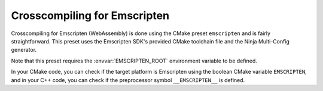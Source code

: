 ***************************************
Crosscompiling for Emscripten
***************************************

Crosscompiling for Emscripten (WebAssembly) is done using the CMake preset ``emscripten`` and is fairly straightforward. This preset uses the
Emscripten SDK's provided CMake toolchain file and the Ninja Multi-Config generator.

Note that this preset requires the :envvar:`EMSCRIPTEN_ROOT` environment variable to be defined.

In your CMake code, you can check if the target platform is Emscripten using the boolean CMake variable ``EMSCRIPTEN``, and in your C++ code,
you can check if the preprocessor symbol ``__EMSCRIPTEN__`` is defined.
